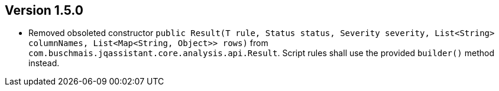 //
//
//
ifndef::jqa-in-manual[== Version 1.5.0]
ifdef::jqa-in-manual[== Core Framework 1.5.0]

- Removed obsoleted constructor `public Result(T rule, Status status, Severity severity, List<String> columnNames, List<Map<String, Object>> rows)` from
`com.buschmais.jqassistant.core.analysis.api.Result`. Script rules shall use the provided `builder()` method instead.
